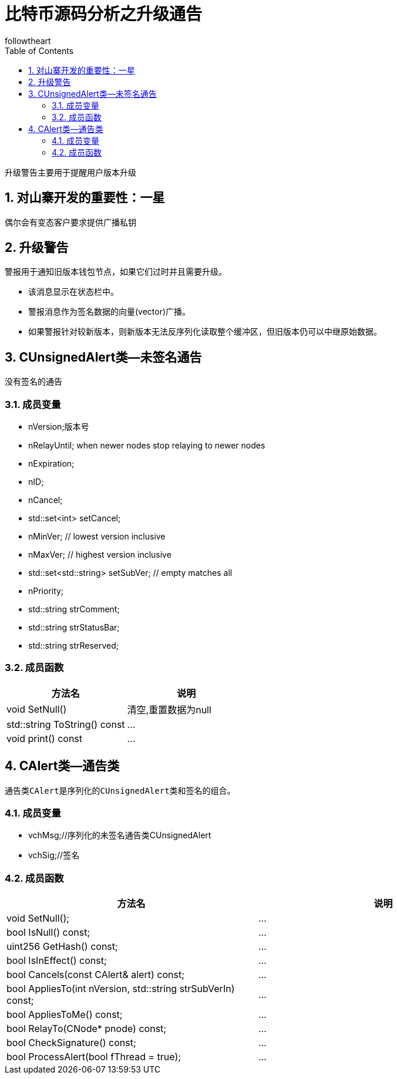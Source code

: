 = 比特币源码分析之升级通告
followtheart
:doctype: article
:encoding: utf-8
:lang: en
:toc: left
:numbered:

升级警告主要用于提醒用户版本升级

## 对山寨开发的重要性：一星

偶尔会有变态客户要求提供广播私钥

## 升级警告
警报用于通知旧版本钱包节点，如果它们过时并且需要升级。

* 该消息显示在状态栏中。
* 警报消息作为签名数据的向量(vector)广播。
* 如果警报针对较新版本，则新版本无法反序列化读取整个缓冲区，但旧版本仍可以中继原始数据。


## CUnsignedAlert类--未签名通告
没有签名的通告

### 成员变量

* nVersion;版本号
* nRelayUntil;  when newer nodes stop relaying to newer nodes
* nExpiration;
* nID;
* nCancel;
* std::set<int> setCancel;
* nMinVer;            // lowest version inclusive
* nMaxVer;            // highest version inclusive
* std::set<std::string> setSubVer;  // empty matches all
* nPriority;

// Actions
* std::string strComment;
* std::string strStatusBar;
* std::string strReserved;

### 成员函数

[width="100%",options="header,footer"]
|====================
| 方法名 | 说明
| void SetNull()|清空,重置数据为null
| std::string ToString() const|...
| void print() const|...
|====================


## CAlert类--通告类
 通告类CAlert是序列化的CUnsignedAlert类和签名的组合。

### 成员变量

* vchMsg;//序列化的未签名通告类CUnsignedAlert
* vchSig;//签名

### 成员函数

[width="100%",options="header,footer"]
|====================
| 方法名 | 说明
|void SetNull();|...
|bool IsNull() const;|...
|uint256 GetHash() const;|...
|bool IsInEffect() const;|...
|bool Cancels(const CAlert& alert) const;|...
|bool AppliesTo(int nVersion, std::string strSubVerIn) const;|...
|bool AppliesToMe() const;|...
|bool RelayTo(CNode* pnode) const;|...
|bool CheckSignature() const;|...
|bool ProcessAlert(bool fThread = true);|...
|====================
